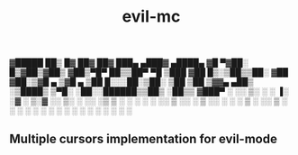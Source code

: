 ▓█████ ██▒   █▓ ██▓ ██▓     ███▄ ▄███▓ ▄████▄  
▓█   ▀▓██░   █▒▓██▒▓██▒    ▓██▒▀█▀ ██▒▒██▀ ▀█  
▒███   ▓██  █▒░▒██▒▒██░    ▓██    ▓██░▒▓█    ▄ 
▒▓█  ▄  ▒██ █░░░██░▒██░    ▒██    ▒██ ▒▓▓▄ ▄██▒
░▒████▒  ▒▀█░  ░██░░██████▒▒██▒   ░██▒▒ ▓███▀ ░
░░ ▒░ ░  ░ ▐░  ░▓  ░ ▒░▓  ░░ ▒░   ░  ░░ ░▒ ▒  ░
 ░ ░  ░  ░ ░░   ▒ ░░ ░ ▒  ░░  ░      ░  ░  ▒   
   ░       ░░   ▒ ░  ░ ░   ░      ░   ░        
   ░  ░     ░   ░      ░  ░       ░   ░ ░      
           ░                          ░        

#+TITLE: evil-mc

** Multiple cursors implementation for evil-mode